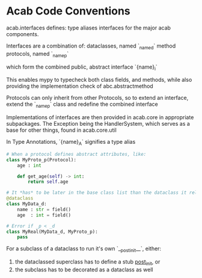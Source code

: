 * Acab Code Conventions
acab.interfaces defines:
type aliases
interfaces for the major acab components.

Interfaces are a combination of:
dataclasses, named `_{name}_d`
method protocols, named `_{name}_p`

which form the combined public, abstract interface `{name}_i`

This enables mypy to typecheck both class fields, and methods,
while also providing the implementation check of abc.abstractmethod

Protocols can only inherit from other Protocols, so to extend
an interface, extend the `_{name}_p` class and redefine the combined interface

Implementations of interfaces are then provided in acab.core in appropriate subpackages.
The Exception being the HandlerSystem, which serves as a base for other things, found in acab.core.util


In Type Annotations, `{name}_A` signifies a type alias

#+begin_src python  :results value
# When a protocol defines abstract attributes, like:
class MyProto_p(Protocol):
    age : int

    def get_age(self) -> int:
        return self.age

# It *has* to be later in the base class list than the dataclass it relies on:
@dataclass
class MyData_d:
    name : str = field()
    age  : int = field()

# Error if _p < _d
class MyReal(MyData_d, MyProto_p):
    pass
#+end_src


For a subclass of a dataclass to run it's own `__post_init__`, either:
1) the dataclassed superclass has to define a stub __post_init__, or
2) the subclass has to be decorated as a dataclass as well
